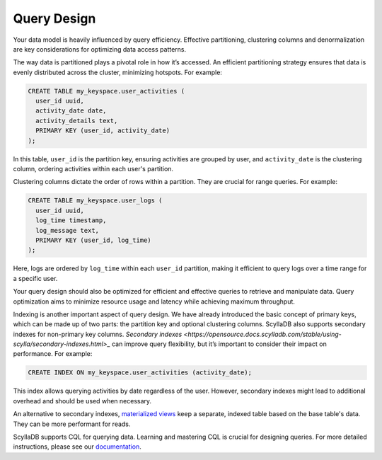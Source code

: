 ====================
Query Design
====================

Your data model is heavily influenced by query efficiency. Effective partitioning, clustering columns and denormalization are key considerations for optimizing data access patterns.

The way data is partitioned plays a pivotal role in how it’s accessed. An efficient partitioning strategy ensures that data is evenly distributed across the cluster, minimizing hotspots. For example:

.. code::

  CREATE TABLE my_keyspace.user_activities (
    user_id uuid,
    activity_date date,
    activity_details text,
    PRIMARY KEY (user_id, activity_date)
  );

In this table, ``user_id`` is the partition key, ensuring activities are grouped by user, and ``activity_date`` is the clustering column, ordering activities within each user's partition.

Clustering columns dictate the order of rows within a partition. They are crucial for range queries. For example:

.. code::

  CREATE TABLE my_keyspace.user_logs (
    user_id uuid,
    log_time timestamp,
    log_message text,
    PRIMARY KEY (user_id, log_time)
  );
  
Here, logs are ordered by ``log_time`` within each ``user_id`` partition, making it efficient to query logs over a time range for a specific user.  

Your query design should also be optimized for efficient and effective queries 
to retrieve and manipulate data. Query optimization aims to minimize resource 
usage and latency while achieving maximum throughput.

Indexing is another important aspect of query design. We have already 
introduced the basic concept of primary keys, which can be made up of two 
parts: the partition key and optional clustering columns. ScyllaDB also 
supports secondary indexes for non-primary key columns. `Secondary indexes <https://opensource.docs.scylladb.com/stable/using-scylla/secondary-indexes.html>_` can 
improve query flexibility, but it’s important to consider their impact on 
performance. For example:

.. code::

  CREATE INDEX ON my_keyspace.user_activities (activity_date);

This index allows querying activities by date regardless of the user. However, secondary indexes might lead to additional overhead and should be used when necessary.

An alternative to secondary indexes, `materialized views <https://opensource.docs.scylladb.com/stable/cql/mv.html>`_ keep a separate, indexed table based on the base table's data. They can be more performant for reads.

ScyllaDB supports CQL for querying data. Learning and mastering CQL is crucial for designing queries. For more detailed instructions, please see our `documentation <https://opensource.docs.scylladb.com/stable/cql/>`_.
